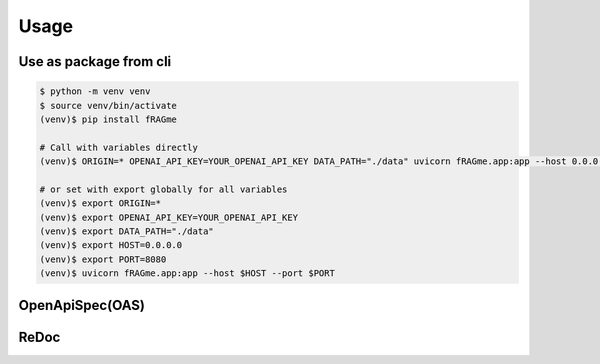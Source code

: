 .. _usage:

Usage
============

Use as package from cli
-----------------------

.. code-block:: bash

    $ python -m venv venv
    $ source venv/bin/activate
    (venv)$ pip install fRAGme

    # Call with variables directly
    (venv)$ ORIGIN=* OPENAI_API_KEY=YOUR_OPENAI_API_KEY DATA_PATH="./data" uvicorn fRAGme.app:app --host 0.0.0.0 --port 8080

    # or set with export globally for all variables
    (venv)$ export ORIGIN=*
    (venv)$ export OPENAI_API_KEY=YOUR_OPENAI_API_KEY
    (venv)$ export DATA_PATH="./data"
    (venv)$ export HOST=0.0.0.0
    (venv)$ export PORT=8080
    (venv)$ uvicorn fRAGme.app:app --host $HOST --port $PORT

.. image:: _static/images/terminal_webservice_up.png
  :width: 800
  :alt: Screenshot of active webservice.

OpenApiSpec(OAS)
----------------

.. image:: _static/images/fastapi_docs.png
  :width: 1200
  :alt: OpenAPISpec(OAS).

ReDoc
-----

.. image:: _static/images/fastapi_redoc.png
  :width: 1200
  :alt: ReDoc.
